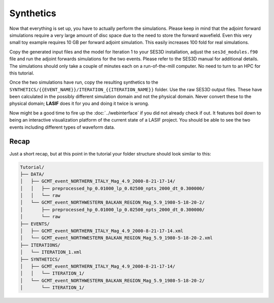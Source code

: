 Synthetics
----------

Now that everything is set up, you have to actually perform the simulations.
Please keep in mind that the adjoint forward simulations require a very large
amount of disc space due to the need to store the forward wavefield. Even
this very small toy example requires 10 GB per forward adjoint simulation.
This easily increases 100 fold for real simulations.

Copy the generated input files and the model for Iteration 1 to your SES3D
installation, adjust the ``ses3d_modules.f90`` file and run the adjoint
forwards simulations for the two events. Please refer to the SES3D manual
for additional details. The simulations should only take a couple of minutes
each on a run-of-the-mill computer. No need to turn to an HPC for this
tutorial.

Once the two simulations have run, copy the resulting synthetics to the
``SYNTHETICS/{{EVENT_NAME}}/ITERATION_{{ITERATION_NAME}}`` folder. Use the
raw SES3D output files. These have been calculated in the possibly different
simulation domain and not the physical domain. Never convert these to the
physical domain; **LASIF** does it for you and doing it twice is wrong.

Now might be a good time to fire up the :doc:`../webinterface` if you did not
already check if out. It features boil down to being an interactive
visualization platform of the current state of a LASIF project. You should
be able to see the two events including different types of waveform data.


Recap
^^^^^

Just a short recap, but at this point in the tutorial your folder structure
should look similar to this:

.. code-block:: none

    Tutorial/
    ├── DATA/
    │   ├── GCMT_event_NORTHERN_ITALY_Mag_4.9_2000-8-21-17-14/
    │   │   ├── preprocessed_hp_0.01000_lp_0.02500_npts_2000_dt_0.300000/
    │   │   └── raw
    │   └── GCMT_event_NORTHWESTERN_BALKAN_REGION_Mag_5.9_1980-5-18-20-2/
    │       ├── preprocessed_hp_0.01000_lp_0.02500_npts_2000_dt_0.300000/
    │       └── raw
    ├── EVENTS/
    │   ├── GCMT_event_NORTHERN_ITALY_Mag_4.9_2000-8-21-17-14.xml
    │   └── GCMT_event_NORTHWESTERN_BALKAN_REGION_Mag_5.9_1980-5-18-20-2.xml
    ├── ITERATIONS/
    │   └── ITERATION_1.xml
    ├── SYNTHETICS/
    │   ├── GCMT_event_NORTHERN_ITALY_Mag_4.9_2000-8-21-17-14/
    │   │   └── ITERATION_1/
    │   └── GCMT_event_NORTHWESTERN_BALKAN_REGION_Mag_5.9_1980-5-18-20-2/
    │       └── ITERATION_1/

